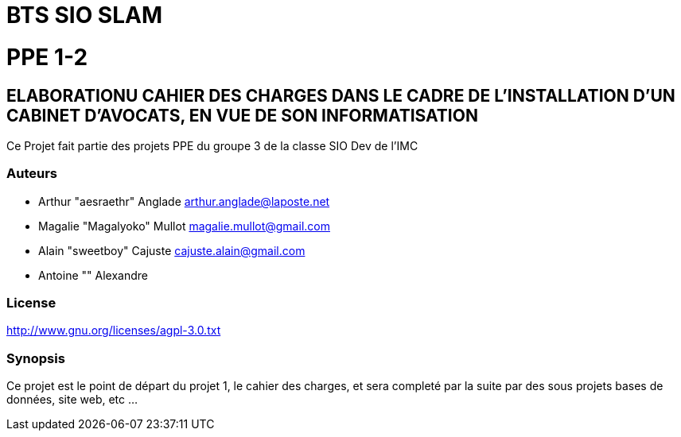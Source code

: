 = BTS SIO SLAM

= PPE 1-2

== ELABORATIONU CAHIER DES CHARGES DANS LE CADRE DE L'INSTALLATION D'UN CABINET D'AVOCATS, EN VUE DE SON INFORMATISATION


Ce Projet fait partie des projets PPE du groupe 3 de la classe SIO Dev de l'IMC

=== Auteurs

- Arthur "aesraethr" Anglade arthur.anglade@laposte.net
- Magalie "Magalyoko" Mullot magalie.mullot@gmail.com
- Alain "sweetboy" Cajuste cajuste.alain@gmail.com
- Antoine "" Alexandre

=== License

http://www.gnu.org/licenses/agpl-3.0.txt

=== Synopsis

Ce projet est le point de départ du projet 1, le cahier des charges, et sera completé par la suite par des sous projets bases de données, site web, etc ...


